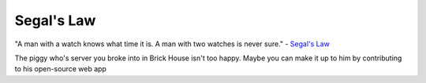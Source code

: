 ===========
Segal's Law
===========

"A man with a watch knows what time it is. A man with two watches is never sure." - `Segal's Law <https://en.wikipedia.org/wiki/Segal%27s_law>`_

The piggy who's server you broke into in Brick House isn't too happy. Maybe you can make it up to him by contributing to his open-source web app
